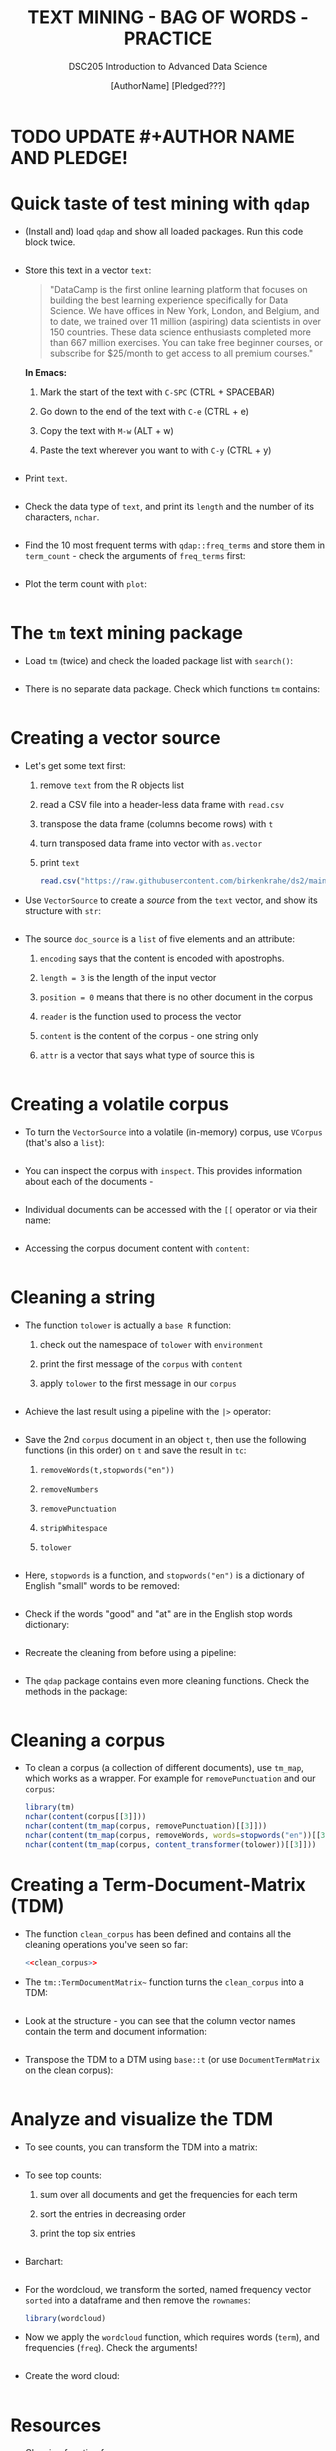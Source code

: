 #+TITLE: TEXT MINING - BAG OF WORDS - PRACTICE
#+AUTHOR: [AuthorName] [Pledged???]
#+SUBTITLE:DSC205 Introduction to Advanced Data Science
#+STARTUP:overview hideblocks indent
#+OPTIONS: toc:nil num:nil ^:nil
#+PROPERTY: header-args:R :exports both :results output :session *R* :noweb yes
* TODO UPDATE #+AUTHOR NAME AND PLEDGE!
* Quick taste of test mining with ~qdap~

- (Install and) load ~qdap~ and show all loaded packages. Run this code
  block twice.
  #+begin_src R :results output :session *R*

  #+end_src

- Store this text in a vector ~text~:
  #+begin_quote
  "DataCamp is the first online learning platform that focuses on
  building the best learning experience specifically for Data
  Science. We have offices in New York, London, and Belgium, and to
  date, we trained over 11 million (aspiring) data scientists in over
  150 countries. These data science enthusiasts completed more than
  667 million exercises. You can take free beginner courses, or
  subscribe for $25/month to get access to all premium courses."
  #+end_quote

  *In Emacs:*
  1) Mark the start of the text with ~C-SPC~ (CTRL + SPACEBAR)
  2) Go down to the end of the text with ~C-e~ (CTRL + e)
  3) Copy the text with ~M-w~ (ALT + w)
  4) Paste the text wherever you want to with ~C-y~ (CTRL + y)
  #+name: create_text
  #+begin_src R :session *R*
    
  #+end_src

- Print ~text~.
  #+begin_src R

  #+end_src

- Check the data type of ~text~, and print its ~length~ and the number of
  its characters, ~nchar~.
  #+begin_src R :session :results output

  #+end_src

- Find the 10 most frequent terms with ~qdap::freq_terms~ and store them
  in ~term_count~ - check the arguments of ~freq_terms~ first:
  #+begin_src R :session *R* :results output

  #+end_src

- Plot the term count with ~plot~:
  #+begin_src R :results graphics file :file term_count.png :session *R*

  #+end_src

* The ~tm~ text mining package

- Load ~tm~ (twice) and check the loaded package list with ~search()~:
  #+begin_src R

  #+end_src

- There is no separate data package. Check which functions ~tm~ contains:
  #+begin_src R

  #+end_src

* Creating a vector source

- Let's get some text first:
  1) remove ~text~ from the R objects list
  2) read a CSV file into a header-less data frame with ~read.csv~
  3) transpose the data frame (columns become rows) with ~t~
  4) turn transposed data frame into vector with ~as.vector~
  5) print ~text~
  #+begin_src R
    read.csv("https://raw.githubusercontent.com/birkenkrahe/ds2/main/data/tm.csv", header=FALSE) -> text
  #+end_src

- Use ~VectorSource~ to create a /source/ from the ~text~ vector, and show
  its structure with ~str~:
  #+begin_src R

  #+end_src

- The source ~doc_source~ is a ~list~ of five elements and an attribute:
  1) ~encoding~ says that the content is encoded with apostrophs.
  2) ~length = 3~ is the length of the input vector
  3) ~position = 0~ means that there is no other document in the corpus
  4) ~reader~ is the function used to process the vector
  5) ~content~ is the content of the corpus - one string only
  6) ~attr~ is a vector that says what type of source this is
  #+begin_src R

  #+end_src

* Creating a volatile corpus

- To turn the ~VectorSource~ into a volatile (in-memory) corpus, use
  ~VCorpus~ (that's also a ~list~):
  #+begin_src R

  #+end_src

- You can inspect the corpus with ~inspect~. This provides information
  about each of the documents -
  #+begin_src R

  #+end_src

- Individual documents can be accessed with the ~[[~ operator or via
  their name:
  #+begin_src R

  #+end_src

- Accessing the corpus document content with ~content~:
  #+begin_src R

  #+end_src

* Cleaning a string

- The function ~tolower~ is actually a ~base R~ function:
  1) check out the namespace of ~tolower~ with ~environment~
  2) print the first message of the ~corpus~ with ~content~
  3) apply ~tolower~ to the first message in our ~corpus~
  #+begin_src R

  #+end_src

- Achieve the last result using a pipeline with the ~|>~ operator:
  #+begin_src R

  #+end_src

- Save the 2nd ~corpus~ document in an object ~t~, then use the following
  functions (in this order) on ~t~ and save the result in ~tc~:
  1) ~removeWords(t,stopwords("en"))~
  2) ~removeNumbers~
  3) ~removePunctuation~
  4) ~stripWhitespace~
  5) ~tolower~
  #+begin_src R

  #+end_src

- Here, ~stopwords~ is a function, and ~stopwords("en")~ is a dictionary
  of English "small" words to be removed:
  #+begin_src R

  #+end_src

- Check if the words "good" and "at" are in the English stop words
  dictionary:
  #+begin_src R

  #+end_src

- Recreate the cleaning from before using a pipeline:
  #+begin_src R

  #+end_src

- The ~qdap~ package contains even more cleaning functions. Check the
  methods in the package:
  #+begin_src R

  #+end_src

* Cleaning a corpus

- To clean a corpus (a collection of different documents), use ~tm_map~,
  which works as a wrapper. For example for ~removePunctuation~ and our
  ~corpus~:
  #+begin_src R
    library(tm)
    nchar(content(corpus[[3]]))
    nchar(content(tm_map(corpus, removePunctuation)[[3]]))
    nchar(content(tm_map(corpus, removeWords, words=stopwords("en"))[[3]]))
    nchar(content(tm_map(corpus, content_transformer(tolower))[[3]]))
  #+end_src

* Creating a Term-Document-Matrix (TDM)

- The function ~clean_corpus~ has been defined and contains all the
  cleaning operations you've seen so far:
  #+begin_src R
    <<clean_corpus>>

  #+end_src

- The ~tm::TermDocumentMatrix~~ function turns the ~clean_corpus~ into a TDM:
  #+begin_src R

  #+end_src

- Look at the structure - you can see that the column vector names
  contain the term and document information:
  #+begin_src R

  #+end_src

- Transpose the TDM to a DTM using ~base::t~ (or use ~DocumentTermMatrix~
  on the clean corpus):
  #+begin_src R

  #+end_src

* Analyze and visualize the TDM

- To see counts, you can transform the TDM into a matrix:
  #+begin_src R

  #+end_src
  
- To see top counts:
  1) sum over all documents and get the frequencies for each term
  2) sort the entries in decreasing order
  3) print the top six entries
  #+begin_src R

  #+end_src

- Barchart:
  #+begin_src R :results graphics file :file text_chart.png

  #+end_src
  
- For the wordcloud, we transform the sorted, named frequency vector
  ~sorted~ into a dataframe and then remove the ~rownames~:
  #+begin_src R
    library(wordcloud)

  #+end_src

- Now we apply the ~wordcloud~ function, which requires words (~term~),
  and frequencies (~freq~). Check the arguments!
  #+begin_src R

  #+end_src

- Create the word cloud:
  #+begin_src R :results graphics file :file wordcloud.png

  #+end_src

* Resources

- Cleaning function for ~corpus~:
  #+name: clean_corpus
  #+begin_src R :results silent
    clean_corpus <- function(corpus) {
      corpus <- tm_map(corpus,
                       removeNumbers)
      corpus <- tm_map(corpus,
                       removePunctuation)
      corpus <- tm_map(corpus,
                       content_transformer(tolower))
      corpus <- tm_map(corpus,
                       removeWords,
                       words = c(stopwords("en")))
      corpus <- tm_map(corpus,
                       stripWhitespace)
      return(corpus)
    }
  #+end_src

